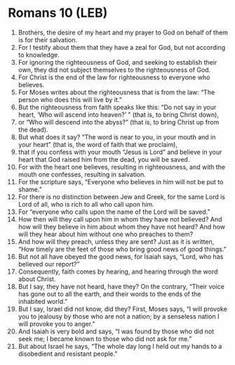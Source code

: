 * Romans 10 (LEB)
:PROPERTIES:
:ID: LEB/45-ROM10
:END:

1. Brothers, the desire of my heart and my prayer to God on behalf of them is for their salvation.
2. For I testify about them that they have a zeal for God, but not according to knowledge.
3. For ignoring the righteousness of God, and seeking to establish their own, they did not subject themselves to the righteousness of God.
4. For Christ is the end of the law for righteousness to everyone who believes.
5. For Moses writes about the righteousness that is from the law: “The person who does this will live by it.”
6. But the righteousness from faith speaks like this: “Do not say in your heart, ‘Who will ascend into heaven?’ ” (that is, to bring Christ down),
7. or “Who will descend into the abyss?” (that is, to bring Christ up from the dead).
8. But what does it say? “The word is near to you, in your mouth and in your heart” (that is, the word of faith that we proclaim),
9. that if you confess with your mouth “Jesus is Lord” and believe in your heart that God raised him from the dead, you will be saved.
10. For with the heart one believes, resulting in righteousness, and with the mouth one confesses, resulting in salvation.
11. For the scripture says, “Everyone who believes in him will not be put to shame.”
12. For there is no distinction between Jew and Greek, for the same Lord is Lord of all, who is rich to all who call upon him.
13. For “everyone who calls upon the name of the Lord will be saved.”
14. How then will they call upon him in whom they have not believed? And how will they believe in him about whom they have not heard? And how will they hear about him without one who preaches to them?
15. And how will they preach, unless they are sent? Just as it is written, “How timely are the feet of those who bring good news of good things.”
16. But not all have obeyed the good news, for Isaiah says, “Lord, who has believed our report?”
17. Consequently, faith comes by hearing, and hearing through the word about Christ.
18. But I say, they have not heard, have they? On the contrary, “Their voice has gone out to all the earth, and their words to the ends of the inhabited world.”
19. But I say, Israel did not know, did they? First, Moses says, “I will provoke you to jealousy by those who are not a nation; by a senseless nation I will provoke you to anger.”
20. And Isaiah is very bold and says, “I was found by those who did not seek me; I became known to those who did not ask for me.”
21. But about Israel he says, “The whole day long I held out my hands to a disobedient and resistant people.”
